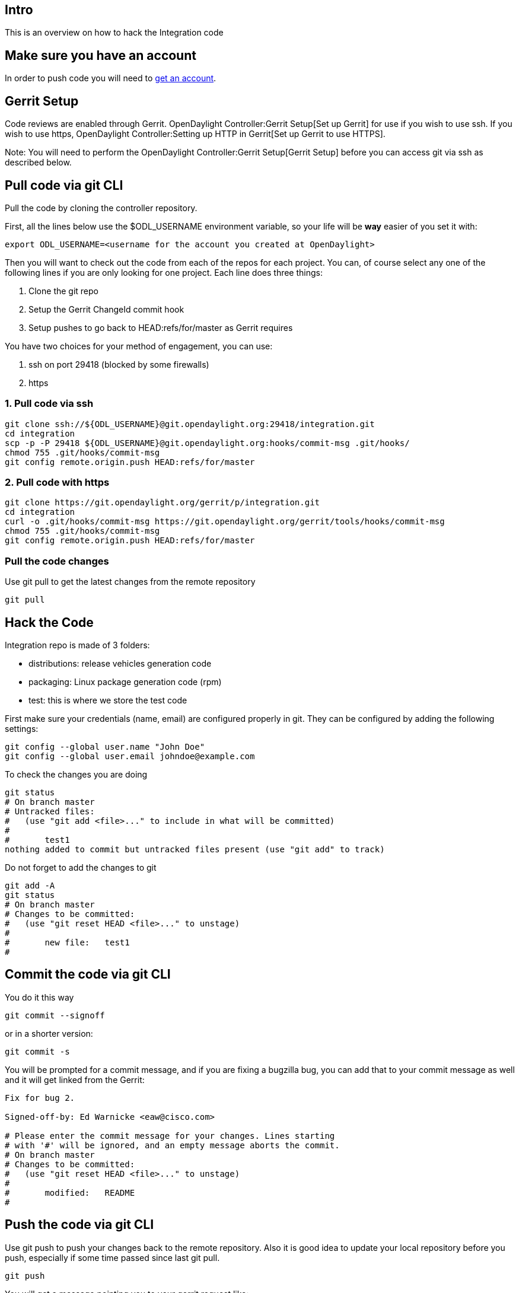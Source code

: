 [[intro]]
== Intro

This is an overview on how to hack the Integration code

[[make-sure-you-have-an-account]]
== Make sure you have an account

In order to push code you will need to
https://identity.opendaylight.org/carbon/user-registration/index.jsp?region=region1&item=user_registration_menu[get
an account].

[[gerrit-setup]]
== Gerrit Setup

Code reviews are enabled through Gerrit.
OpenDaylight Controller:Gerrit Setup[Set up Gerrit] for use if you wish
to use ssh. If you wish to use https,
OpenDaylight Controller:Setting up HTTP in Gerrit[Set up Gerrit to use
HTTPS].

Note: You will need to perform the
OpenDaylight Controller:Gerrit Setup[Gerrit Setup] before you can access
git via ssh as described below.

[[pull-code-via-git-cli]]
== Pull code via git CLI

Pull the code by cloning the controller repository.

First, all the lines below use the $ODL_USERNAME environment variable,
so your life will be *way* easier of you set it with:

--------------------------------------------------------------------------
export ODL_USERNAME=<username for the account you created at OpenDaylight>
--------------------------------------------------------------------------

Then you will want to check out the code from each of the repos for each
project. You can, of course select any one of the following lines if you
are only looking for one project. Each line does three things:

1.  Clone the git repo
2.  Setup the Gerrit ChangeId commit hook
3.  Setup pushes to go back to HEAD:refs/for/master as Gerrit requires

You have two choices for your method of engagement, you can use:

1.  ssh on port 29418 (blocked by some firewalls)
2.  https

[[pull-code-via-ssh]]
=== 1. Pull code via ssh

---------------------------------------------------------------------------------
git clone ssh://${ODL_USERNAME}@git.opendaylight.org:29418/integration.git
cd integration
scp -p -P 29418 ${ODL_USERNAME}@git.opendaylight.org:hooks/commit-msg .git/hooks/
chmod 755 .git/hooks/commit-msg
git config remote.origin.push HEAD:refs/for/master
---------------------------------------------------------------------------------

[[pull-code-with-https]]
=== 2. Pull code with https

----------------------------------------------------------------------------------------
git clone https://git.opendaylight.org/gerrit/p/integration.git
cd integration
curl -o .git/hooks/commit-msg https://git.opendaylight.org/gerrit/tools/hooks/commit-msg
chmod 755 .git/hooks/commit-msg
git config remote.origin.push HEAD:refs/for/master
----------------------------------------------------------------------------------------

[[pull-the-code-changes]]
=== Pull the code changes

Use git pull to get the latest changes from the remote repository

---------
git pull 
---------

[[hack-the-code]]
== Hack the Code

Integration repo is made of 3 folders:

* distributions: release vehicles generation code
* packaging: Linux package generation code (rpm)
* test: this is where we store the test code

First make sure your credentials (name, email) are configured properly
in git. They can be configured by adding the following settings:

--------------------------------------------------
git config --global user.name "John Doe"
git config --global user.email johndoe@example.com
--------------------------------------------------

To check the changes you are doing

----------------------------------------------------------------------------
git status
# On branch master
# Untracked files:
#   (use "git add <file>..." to include in what will be committed)
#
#       test1
nothing added to commit but untracked files present (use "git add" to track)
----------------------------------------------------------------------------

Do not forget to add the changes to git

-----------------------------------------------
git add -A
git status
# On branch master
# Changes to be committed:
#   (use "git reset HEAD <file>..." to unstage)
#
#       new file:   test1
#
-----------------------------------------------

[[commit-the-code-via-git-cli]]
== Commit the code via git CLI

You do it this way

--------------------
git commit --signoff
--------------------

or in a shorter version:

-------------
git commit -s
-------------

You will be prompted for a commit message, and if you are fixing a
bugzilla bug, you can add that to your commit message as well and it
will get linked from the Gerrit:

-------------------------------------------------------------------
Fix for bug 2.

Signed-off-by: Ed Warnicke <eaw@cisco.com>

# Please enter the commit message for your changes. Lines starting
# with '#' will be ignored, and an empty message aborts the commit.
# On branch master
# Changes to be committed:
#   (use "git reset HEAD <file>..." to unstage)
#
#       modified:   README
#
-------------------------------------------------------------------

[[push-the-code-via-git-cli]]
== Push the code via git CLI

Use git push to push your changes back to the remote repository. Also it
is good idea to update your local repository before you push, especially
if some time passed since last git pull.

--------
git push
--------

You will get a message pointing you to your gerrit request like:

-----------------------------------------------------
remote: Resolving deltas: 100% (2/2)
remote: Processing changes: new: 1, refs: 1, done    
remote: 
remote: New Changes:
remote:   http://git.opendaylight.org/gerrit/64
remote: 
-----------------------------------------------------

[[seeing-your-change-in-gerrit]]
=== Seeing your change in Gerrit

Follow the link you got above to see your commit in Gerrit:

image:Gerrit Code Review.jpg[Gerrit Code Review.jpg,title="Gerrit Code Review.jpg"]

Note the Jenkins Integration User has verified your code, and at the
bottom is a link to the Jenkins build.

Remember that your code must be reviewed at least by one committer
(different than you) before merging to master. You can add reviewers for
your code by using the buttom on the Review table.

Once your code has been reviewed and submitted by a committer it will be
merged into the authoritative repo, which would look like this:

image:Gerrit Merged.jpg[Gerrit Merged.jpg,title="Gerrit Merged.jpg"]

[[unstage-your-changes]]
=== Unstage your changes

If you wish to 'reset' your last commit use:

------------------------
git reset --soft 'HEAD^'
------------------------

[[amending-your-commit]]
=== Amending your Commit

If you wish to 'amend' your commit and push a new PatchSet to your
existing Gerrit, you can make your changes, add them, and run:

------------------
git add
git commit --amend
git push
------------------

[[more-information]]
=== More Information

Please check the https://wiki.opendaylight.org/view/GIT_Cheat_Sheet[GIT
Cheat Sheet] wiki

Category:Integration Group[Category:Integration Group]
